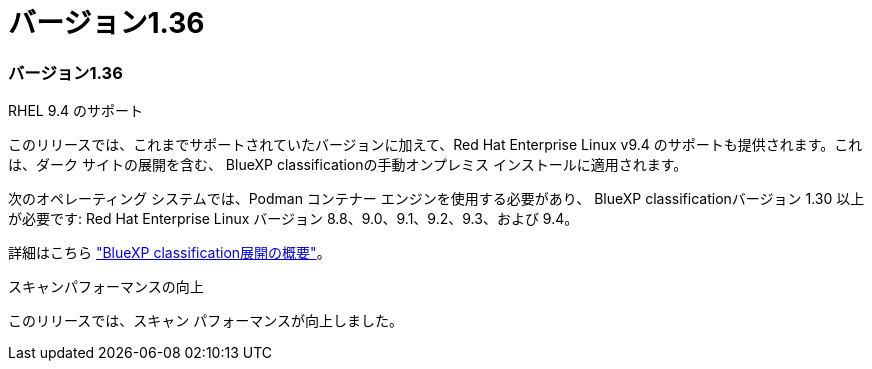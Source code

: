 = バージョン1.36
:allow-uri-read: 




=== バージョン1.36

.RHEL 9.4 のサポート
このリリースでは、これまでサポートされていたバージョンに加えて、Red Hat Enterprise Linux v9.4 のサポートも提供されます。これは、ダーク サイトの展開を含む、 BlueXP classificationの手動オンプレミス インストールに適用されます。

次のオペレーティング システムでは、Podman コンテナー エンジンを使用する必要があり、 BlueXP classificationバージョン 1.30 以上が必要です: Red Hat Enterprise Linux バージョン 8.8、9.0、9.1、9.2、9.3、および 9.4。

詳細はこちら https://docs.netapp.com/us-en/bluexp-classification/task-deploy-overview.html["BlueXP classification展開の概要"]。

.スキャンパフォーマンスの向上
このリリースでは、スキャン パフォーマンスが向上しました。
